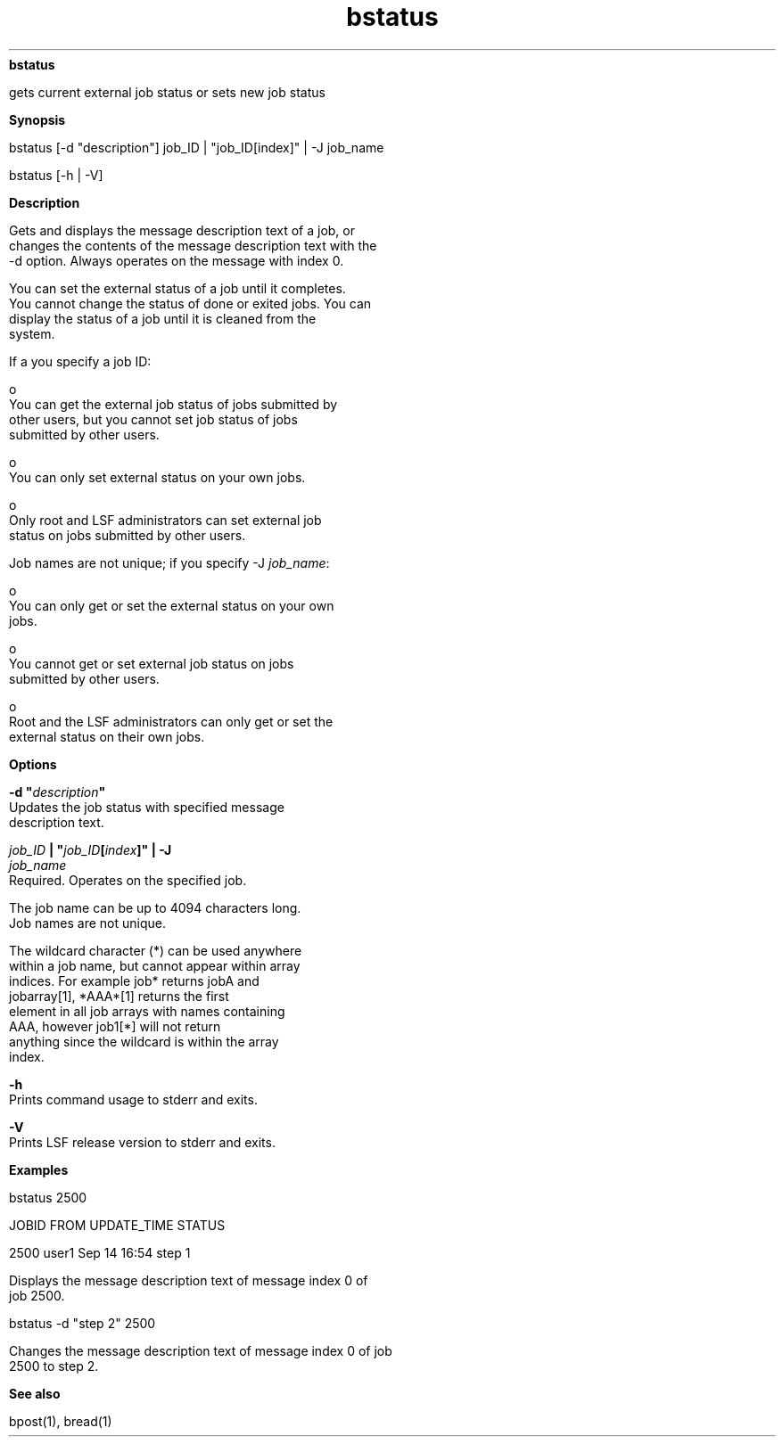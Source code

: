 
.ad l

.ll 72

.TH bstatus 1 September 2009" "" "Platform LSF Version 7.0.6"
.nh
\fBbstatus\fR
.sp 2
   gets current external job status or sets new job status
.sp 2

.sp 2 .SH "Synopsis"
\fBSynopsis\fR
.sp 2
bstatus [-d "description"] job_ID | "job_ID[index]" | -J job_name
.sp 2
bstatus [-h | -V]
.sp 2 .SH "Description"
\fBDescription\fR
.sp 2
   Gets and displays the message description text of a job, or
   changes the contents of the message description text with the
   -d option. Always operates on the message with index 0.
.sp 2
   You can set the external status of a job until it completes.
   You cannot change the status of done or exited jobs. You can
   display the status of a job until it is cleaned from the
   system.
.sp 2
   If a you specify a job ID:
.sp 2
     o  
         You can get the external job status of jobs submitted by
         other users, but you cannot set job status of jobs
         submitted by other users.
.sp 2
     o  
         You can only set external status on your own jobs.
.sp 2
     o  
         Only root and LSF administrators can set external job
         status on jobs submitted by other users.
.sp 2
   Job names are not unique; if you specify -J \fIjob_name\fR:
.sp 2
     o  
         You can only get or set the external status on your own
         jobs.
.sp 2
     o  
         You cannot get or set external job status on jobs
         submitted by other users.
.sp 2
     o  
         Root and the LSF administrators can only get or set the
         external status on their own jobs.
.sp 2 .SH "Options"
\fBOptions\fR
.sp 2
   \fB-d "\fIdescription\fB"\fR
.br
               Updates the job status with specified message
               description text.
.sp 2
   \fB\fIjob_ID\fB | "\fIjob_ID\fB[\fIindex\fB]" | -J
   \fIjob_name\fB\fR
.br
               Required. Operates on the specified job.
.sp 2
               The job name can be up to 4094 characters long.
               Job names are not unique.
.sp 2
               The wildcard character (*) can be used anywhere
               within a job name, but cannot appear within array
               indices. For example \fRjob*\fR returns jobA and
               jobarray[1], \fR*AAA*[1]\fR returns the first
               element in all job arrays with names containing
               AAA, however \fRjob1[*]\fR will not return
               anything since the wildcard is within the array
               index.
.sp 2
   \fB-h\fR
.br
               Prints command usage to stderr and exits.
.sp 2
   \fB-V\fR
.br
               Prints LSF release version to stderr and exits.
.sp 2 .SH "Examples"
\fBExamples\fR
.sp 2
   bstatus 2500
.sp 2
   JOBID    FROM    UPDATE_TIME   STATUS
.sp 2
   2500     user1   Sep 14 16:54  step 1
.sp 2
   Displays the message description text of message index 0 of
   job 2500.
.sp 2
   bstatus -d "step 2" 2500
.sp 2
   Changes the message description text of message index 0 of job
   2500 to \fRstep 2\fR.
.sp 2 .SH "See also"
\fBSee also\fR
.sp 2
   \fR\fRbpost(1), \fR\fRbread(1)
